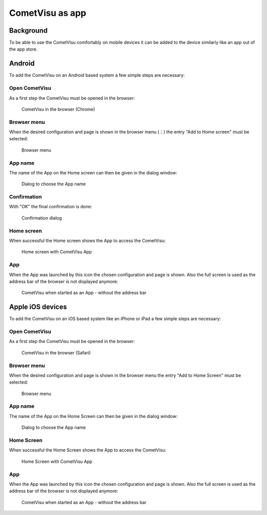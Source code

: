 ****************
CometVisu as app
****************

Background
==========

To be able to use the CometVisu comfortably on mobile devices it can be added
to the device similarly like an app out of the app store.

Android
=======

To add the CometVisu on an Android based system a few simple steps are necessary:

Open CometVisu
--------------

As a first step the CometVisu must be opened in the browser:

.. figure:: _static/app_android_browser.png

    CometVisu in the browser (Chrome)

Browser menu
------------

When the desired configuration and page is shown in the browser menu (⋮) the
entry "Add to Home screen" must be selected:

.. figure:: _static/app_android_browser_menu.png

    Browser menu

App name
--------

The name of the App on the Home screen can then be given in the dialog window:

.. figure:: _static/app_android_dialog1.png

    Dialog to choose the App name

Confirmation
------------

With "OK" the final confirmation is done:

.. figure:: _static/app_android_dialog2.png

    Confirmation dialog

Home screen
-----------

When successful the Home screen shows the App to access the CometVisu:

.. figure:: _static/app_android_homescreen.png

    Home screen with CometVisu App

App
---

When the App was launched by this icon the chosen configuration and page is
shown. Also the full screen is used as the address bar of the browser is not
displayed anymore:

.. figure:: _static/app_android_final.png

    CometVisu when started as an App - without the address bar

Apple iOS devices
=================

To add the CometVisu on an iOS based system like an iPhone or iPad a few simple
steps are necessary:

Open CometVisu
--------------

As a first step the CometVisu must be opened in the browser:

.. figure:: _static/app_ios_browser.png

    CometVisu in the browser (Safari)

Browser menu
------------

When the desired configuration and page is shown in the browser menu the
entry "Add to Home Screen" must be selected:

.. figure:: _static/app_ios_browser_menu.png

    Browser menu

App name
--------

The name of the App on the Home Screen can then be given in the dialog window:

.. figure:: _static/app_ios_dialog.png

    Dialog to choose the App name

Home Screen
-----------

When successful the Home Screen shows the App to access the CometVisu:

.. figure:: _static/app_ios_homescreen.png

    Home Screen with CometVisu App

App
---

When the App was launched by this icon the chosen configuration and page is
shown. Also the full screen is used as the address bar of the browser is not
displayed anymore:

.. figure:: _static/app_ios_final.png

    CometVisu when started as an App - without the address bar

